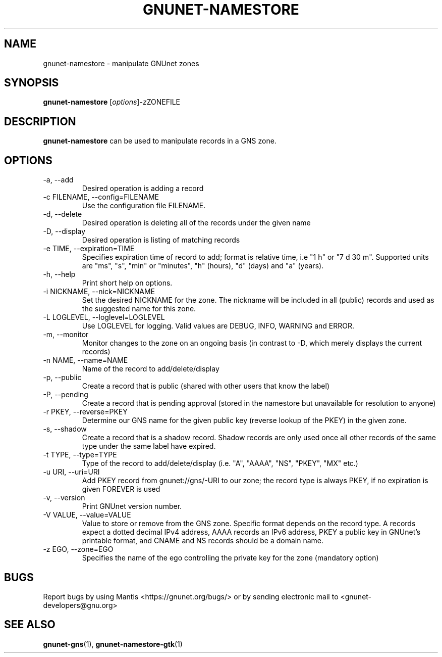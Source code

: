 .TH GNUNET\-NAMESTORE 1 "Apr 15, 2014" "GNUnet"

.SH NAME
gnunet\-namestore \- manipulate GNUnet zones

.SH SYNOPSIS
.B gnunet\-namestore
.RI [ options ] -z ZONEFILE
.br

.SH DESCRIPTION
\fBgnunet\-namestore\fP can be used to manipulate records in a GNS zone.

.SH OPTIONS
.B
.IP "\-a, \-\-add"
Desired operation is adding a record
.B
.IP "\-c FILENAME,  \-\-config=FILENAME"
Use the configuration file FILENAME.
.B
.IP "\-d, \-\-delete"
Desired operation is deleting all of the records under the given name
.B
.IP "\-D, \-\-display"
Desired operation is listing of matching records
.B
.IP "\-e TIME, \-\-expiration=TIME"
Specifies expiration time of record to add; format is relative time, i.e "1 h" or "7 d 30 m".  Supported units are "ms", "s", "min" or "minutes", "h" (hours), "d" (days) and "a" (years).
.B
.IP "\-h, \-\-help"
Print short help on options.
.B
.IP "\-i NICKNAME, \-\-nick=NICKNAME"
Set the desired NICKNAME for the zone. The nickname will be included in all (public) records and used as the suggested name for this zone.
.B
.IP "\-L LOGLEVEL, \-\-loglevel=LOGLEVEL"
Use LOGLEVEL for logging.  Valid values are DEBUG, INFO, WARNING and ERROR.
.B
.IP "\-m, \-\-monitor"
Monitor changes to the zone on an ongoing basis (in contrast to \-D, which merely displays the current records)
.B
.IP "\-n NAME, \-\-name=NAME"
Name of the record to add/delete/display
.B
.IP "\-p, \-\-public"
Create a record that is public (shared with other users that know the label)
.B
.IP "\-P, \-\-pending"
Create a record that is pending approval (stored in the namestore but unavailable for resolution to anyone)
.B
.IP "\-r PKEY, \-\-reverse=PKEY"
Determine our GNS name for the given public key (reverse lookup of the PKEY) in the given zone.
.B
.IP "\-s, \-\-shadow"
Create a record that is a shadow record.  Shadow records are only used once all other records of the same type under the same label have expired.
.B
.IP "\-t TYPE, \-\-type=TYPE"
Type of the record to add/delete/display (i.e. "A", "AAAA", "NS", "PKEY", "MX" etc.)
.B
.IP "\-u URI, \-\-uri=URI"
Add PKEY record from gnunet://gns/-URI to our zone; the record type is always PKEY, if no expiration is given FOREVER is used
.B
.IP "\-v, \-\-version"
Print GNUnet version number.
.B
.IP "\-V VALUE, \-\-value=VALUE"
Value to store or remove from the GNS zone.  Specific format depends on the record type.  A records expect a dotted decimal IPv4 address, AAAA records an IPv6 address, PKEY a public key in GNUnet's printable format, and CNAME and NS records should be a domain name.
.B
.IP "\-z EGO, \-\-zone=EGO"
Specifies the name of the ego controlling the private key for the zone (mandatory option)


.SH BUGS
Report bugs by using Mantis <https://gnunet.org/bugs/> or by sending electronic mail to <gnunet\-developers@gnu.org>


.SH "SEE ALSO"
\fBgnunet\-gns\fP(1), \fBgnunet\-namestore\-gtk\fP(1)

